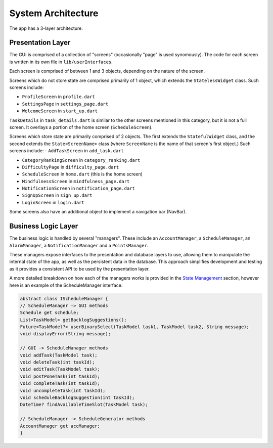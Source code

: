 System Architecture
===================

The app has a 3-layer architecture. 

******************
Presentation Layer
******************
The GUI is comprised of a collection of "screens" (occasionally "page" is used synomously). 
The code for each screen is written in its own file in ``lib/userInterfaces``.

Each screen is comprised of between 1 and 3 objects, depending on the nature of the screen. 

Screens which do not store state are comprised primarily of 1 object,
which extends the ``StatelessWidget`` class. 
Such screens include:

- ``ProfileScreen`` in ``profile.dart``

- ``SettingsPage`` in ``settings_page.dart``

- ``WelcomeScreen`` in ``start_up.dart``

``TaskDetails`` in ``task_details.dart`` is similar to the other screens mentioned in this category, but it is not a full screen. 
It overlays a portion of the home screen (``ScheduleScreen``). 

Screens which store state are primarily comprised of 2 objects. 
The first extends the ``StatefulWidget`` class, and the second extends the ``State<ScreenName>`` class 
(where ``ScreenName`` is the name of that screen's first object.) 
Such screens include:
- ``AddTaskScreen`` in ``add_task.dart``

- ``CategoryRankingScreen`` in ``category_ranking.dart``

- ``DifficultyPage`` in ``difficulty_page.dart``

- ``ScheduleScreen`` in ``home.dart`` (this is the home screen)

- ``MindfulnessScreen`` in ``mindfulness_page.dart``

- ``NotificationScreen`` in ``notification_page.dart``

- ``SignUpScreen`` in ``sign_up.dart``

-  ``LoginScreen`` in ``login.dart``

Some screens also have an additional object to implement a navigation bar (NavBar).


********************
Business Logic Layer
********************

The business logic is handled by several "managers". 
These include an ``AccountManager``, a ``ScheduleManager``, an ``AlarmManager``, a ``NotificationManager`` and a ``PointsManager``. 

These managers expose interfaces to the presentation and database layers to use, allowing them to manipulate the internal state of the app, as well as the persistent data in the database.
This approach simplifies development and testing as it provides a consistent API to be used by the presentation layer.

A more detailed breakdown on how each of the managers works is provided in the `State Management`_ section, however here is an example of the ScheduleManager interface:

.. code-block:: dart

    abstract class IScheduleManager {
    // ScheduleManager -> GUI methods
    Schedule get schedule;
    List<TaskModel> getBacklogSuggestions();
    Future<TaskModel?> userBinarySelect(TaskModel task1, TaskModel task2, String message);
    void displayError(String message);

    // GUI -> ScheduleManager methods
    void addTask(TaskModel task);
    void deleteTask(int taskId);
    void editTask(TaskModel task);
    void postPoneTask(int taskId);
    void completeTask(int taskId);
    void uncompleteTask(int taskId);
    void scheduleBacklogSuggestion(int taskId);
    DateTime? findAvailableTimeSlot(TaskModel task);

    // ScheduleManager -> ScheduleGenerator methods
    AccountManager get accManager;
    }


.. _`State Management`: docs/source/State%20Management.rst